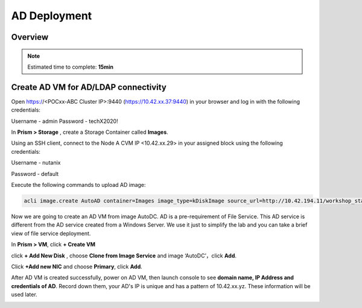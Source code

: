 .. _AD_deploy:

---------------------------------
AD Deployment
---------------------------------

Overview
++++++++

.. note::

  Estimated time to complete: **15min**

  
Create AD VM for AD/LDAP connectivity
+++++++++++++++++++++++++++++++++++++++++

Open https://<POCxx-ABC Cluster IP>:9440 (https://10.42.xx.37:9440) in your browser and log in with the following credentials:

Username - admin
Password - techX2020!

In **Prism > Storage** , create a Storage Container called **Images**.

.. image:: images/image025.png

Using an SSH client, connect to the Node A CVM IP <10.42.xx.29> in your assigned block using the following credentials:

Username - nutanix

Password - default

Execute the following commands to upload AD image:

.. code-block:: bash

  acli image.create AutoAD container=Images image_type=kDiskImage source_url=http://10.42.194.11/workshop_staging/AutoAD.qcow2


Now we are going to create an AD VM from image AutoDC. AD is a pre-requirement of File Service. This AD service is different from the AD service created from a Windows Server. We use it just to simplify the lab and you can take a brief view of file service deployment. 

In **Prism > VM**, click **+ Create VM**


.. image:: images/image003.png

   
click **+ Add New Disk** , choose **Clone from Image Service** and image ‘AutoDC’，click **Add**.


.. image:: images/image005.png


Click **+Add new NIC** and choose **Primary**, click **Add**.


.. image:: images/image006.png 

 
After AD VM is created successfully, power on AD VM, then launch console to see **domain name, IP Address and credentials of AD**. Record down them, your AD's IP is unique and has a pattern of 10.42.xx.yz. These information will be used later.


.. image:: images/image008.png



